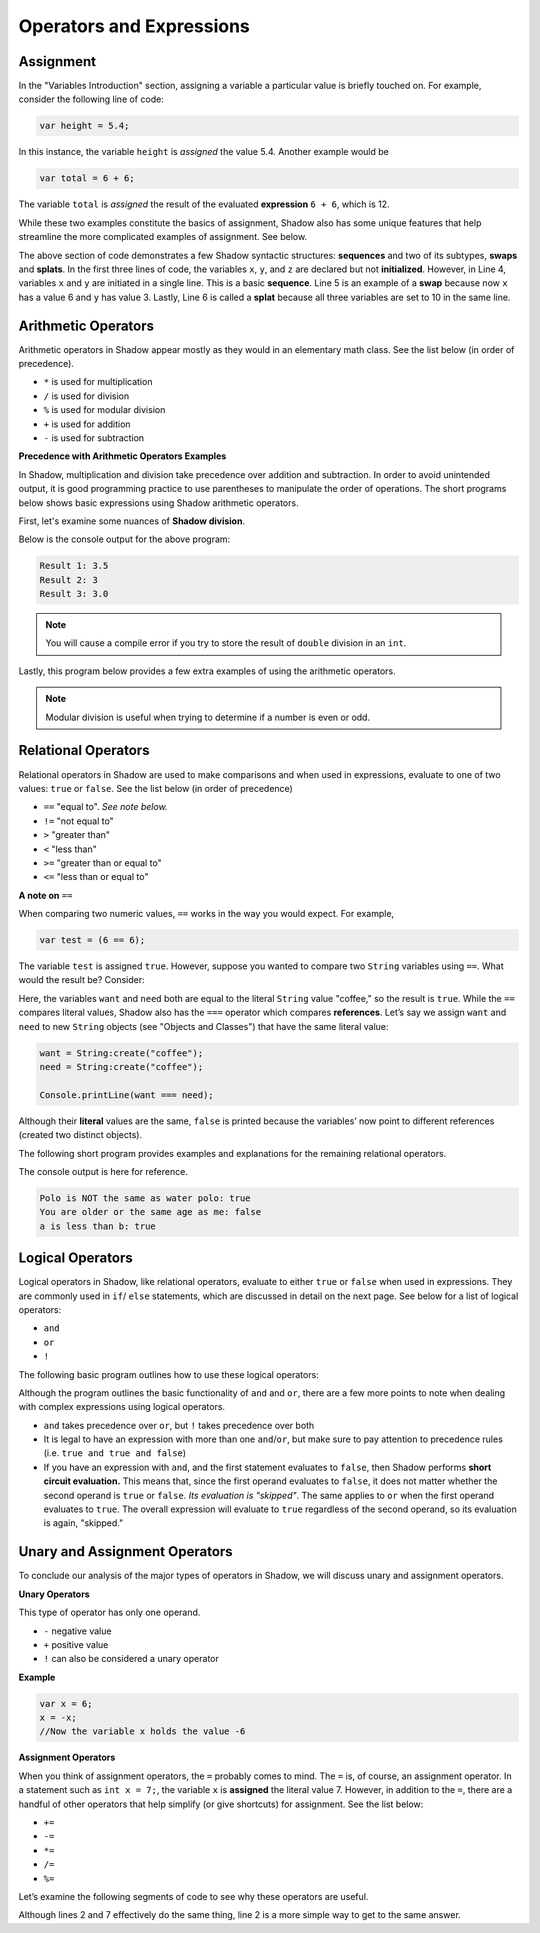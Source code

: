 Operators and Expressions
-------------------------

Assignment
^^^^^^^^^^

In the "Variables Introduction" section, assigning a variable a particular value is briefly touched on. For example, consider the following line of code:  

.. code-block:: shadow 

    var height = 5.4; 

In this instance, the variable ``height`` is *assigned* the value 5.4. Another example would be 

.. code-block:: shadow

    var total = 6 + 6; 

The variable ``total`` is *assigned* the result of the evaluated **expression** ``6 + 6``, which is 12. 

While these two examples constitute the basics of assignment, Shadow also has some unique features that help streamline the more complicated examples of assignment. See below. 


.. code-block:: shadow 
    :linenos: 

    var x; 
    var y;
    var z; 
    (x, y) = (3, 6); 
    (x, y) = (y, x); 
    (x, y, z) = 10; 

The above section of code demonstrates a few Shadow syntactic structures: **sequences** and two of its subtypes, **swaps** and **splats**. In the first three lines of code, the variables ``x``, ``y``, and ``z``  are declared but not **initialized**. However, in Line 4, variables ``x`` and ``y`` are initiated in a single line. This is a basic **sequence**. Line 5 is an example of a **swap** because now ``x`` has a value 6 and ``y`` has value 3. Lastly, Line 6 is called a **splat** because all three variables are set to 10 in the same line. 

Arithmetic Operators
^^^^^^^^^^^^^^^^^^^^ 


Arithmetic operators in Shadow appear mostly as they would in an elementary math class. See the list below (in order of precedence).

* ``*`` is used for multiplication
* ``/`` is used for division 
* ``%`` is used for modular division
* ``+`` is used for addition
* ``-`` is used for subtraction


**Precedence with Arithmetic Operators Examples**

In Shadow, multiplication and division take precedence over addition and subtraction. In order to avoid unintended output, it is good programming practice to use parentheses to manipulate the order of operations. The short programs below shows basic expressions using Shadow arithmetic operators.  


First, let's examine some nuances of **Shadow division**. 


.. code-block:: shadow 
    :linenos: 

    import shadow:io@Console;  

    class OperatorsExamples
    {
	 public main( String[] args ) => () 
         {
	 	
	 	/*
                 * When using the "/" for division, if either the operator or operand is a 
	 	 * double, the result will be a double (double division). 
                 */
                var divide = 7.0/2; 
	 	Console.printLine("Result 1: " # divide); 
	 	
	 	
	        /* 
                 * If the operator and operand are both ints, then the result will 
	 	 * by a non-rounded whole number (decimal point is "cut off"). 
	 	 */
                var divide2 = 7/2; 
	 	Console.printLine("Result 2: " # divide2); 
	 
	 	
	 	/* 
                 * Although both the operator and operand are ints, the variable
	 	 * divide3 is a double. What happens? First, the expression to the right 
	 	 * of the equals sign is evaluated. Since both numbers are ints, 
	   	 * the result is also an int: 3. Assignment happens SECOND. Shadow recognizes
	 	 * that the result must be stored as a double, so now divide3 holds the value 3.0, 
	 	 * not 3.5 -- which is a common mistake. 
	 	 */
                var divide3 = 7/2; 
	 	Console.printLine("Result 3: " # divide3); 
	 	
	 	 
	 }
    }


Below is the console output for the above program: 

.. code-block:: console
    
    Result 1: 3.5
    Result 2: 3
    Result 3: 3.0
    
    

.. note:: You will cause a compile error if you try to store the result of ``double`` division in an ``int``. 

Lastly, this program below provides a few extra examples of using the arithmetic operators. 

.. code-block:: shadow 
    :linenos:

    import shadow:io@Console;  

    class ArithmeticOperators
    {
	public main( String[] args ) => () 
	{
		var expression1 = 6 / 3 * 2 + 1; 
		//expression1 = 5
		//Evaluated from left to right: (6/3) = 2; (2*2) = 4; (4+1) = 5  
		
		var expression2 = 10 % 2; 
		//expression2 = 0
		
		var expression3 = 10 % 3; 
		//expression3 = 1 
	}
    }


.. note:: Modular division is useful when trying to determine if a number is even or odd. 

Relational Operators
^^^^^^^^^^^^^^^^^^^^

Relational operators in Shadow are used to make comparisons and when used in expressions, evaluate to one of two values: ``true`` or ``false``. See the list below (in order of precedence)

* ``==`` "equal to". *See note below.*
* ``!=`` "not equal to" 
* ``>`` "greater than" 
* ``<`` "less than"
* ``>=`` "greater than or equal to" 
* ``<=`` "less than or equal to" 


**A note on** ``==``

When comparing two numeric values, ``==`` works in the way you would expect. For example, 

.. code-block:: shadow 

    var test = (6 == 6); 

The variable ``test`` is assigned ``true``. However, suppose you wanted to compare two ``String`` variables using ``==``. What would the result be?  Consider: 

.. code-block:: shadow 
    :linenos:

    var want = "coffee"; 
    var need = "coffee";
    var compare = (want == need); 
    Console.printLine(compare); 

Here, the variables ``want`` and ``need`` both are equal to the literal ``String`` value "coffee," so the result is ``true``. While the ``==`` compares literal values, Shadow also has the ``===`` operator which compares **references**. Let’s say we assign ``want`` and ``need`` to new ``String`` objects (see "Objects and Classes") that have the same literal value: 


.. code-block:: shadow 

    want = String:create("coffee");
    need = String:create("coffee");

    Console.printLine(want === need); 

Although their **literal** values are the same, ``false`` is printed because the variables’ now point to different references (created two distinct objects). 

The following short program provides examples and explanations for the remaining relational operators. 


.. code-block:: shadow 
    :linenos:

    import shadow:io@Console;  

    class Comparisons
    {
	public main( String[] args ) => () 
	{ 
		/* 
                 * The following code illustrates the use of "not equal to", or !=. 
		 * You may use this operator to compare Strings or numeric values (and 
		 * even objects). If the values being compared are not equal, 
                 * "true" is returned. 
                 */
		
		var sport1 = "polo"; 
		var sport2 = "water polo";
		Console.printLine("Polo is NOT the same as water polo: " # (sport1 != sport2)); 
                //"true" should be printed, as sport1 and sport2 are not equal. 


		
		/* 
                 * The following code uses >= to make comparisons. Implementing >, <, and <=
		 * follows the same guidelines as shown below. If the the variable 
                 * yourAge is greater than or equal to myAge, true will be printed.
                 */
	
		var myAge = 20; 
		var yourAge = 19; 
		Console.printLine("You are older or the same age as me: " # (yourAge >= myAge));
                //"false" should be printed, as 19 is NOT >= 20
		
	        /* 
                 * Note: When you compare Strings with these relational operators, 
	         * they are compared **lexicographically.**
                 */ 
                
                Console.printLine("a is less than b: " # ("a" < "b")); 
                // "true" should be printed because lexicographically, "a" is less than "b"


 	}
    }

The console output is here for reference. 

.. code-block:: console

    Polo is NOT the same as water polo: true
    You are older or the same age as me: false
    a is less than b: true 

Logical Operators
^^^^^^^^^^^^^^^^^

Logical operators in Shadow, like relational operators, evaluate to either ``true`` or ``false`` when used in expressions. They are commonly used in ``if``/ ``else`` statements, which are discussed in detail on the next page. See below for a list of logical operators: 

* ``and``
* ``or`` 
* ``!``

The following basic program outlines how to use these logical operators: 

.. code-block:: shadow
    :linenos:

    import shadow:io@Console;  

    class LogicalOperators
    {
	public main( String[] args ) => () 
        { 
             /* 
	      * As seen below, in order for the expression "withCream and !withSugar" 
	      * to evaluate to true, each operand must also be true. In this case, we 
	      * can see that withCream was declared to be true. Then we look at the 
	      * second statement. 
	      *
	      * Although withSugar is declared to be false, in the 
	      * expression, there is a "!" in front of withSugar. This is commonly 
	      * called the logical NOT, which evaluates to the opposite of a given
	      * expression. Since withSugar is false intially, the ! then evaulates 
	      * to true. Thus, since both operands are true, the statement "I like my
	      * coffee with cream but NOT sugar!" is printed.
	      */
          
	     var withCream = true; 
	     var withSugar = false; 
	    
	     if(withCream and !withSugar) 
	     {
	     	Console.printLine("I like my coffee with cream but NOT sugar!" ); 
	     }
	      
	    
             /* 
              * In the above lines of code, we see how to use "or." In order for the 
	      * expression "withCream or withSugar" to evaluate to true, only ONE of the 
	      * operands needs to be true. Although withSugar is declared to be false, 
	      * withCream is declared true, so the statement "I like cream OR sugar in my 
	      * coffee. Surprise me!" is printed. 
	      */

	     if(withCream or withSugar) 
	     { 
	     	Console.printLine("I like cream OR sugar in my coffee. Surprise me! "); 
	     }
	     
	   
	}    	      
    }

Although the program outlines the basic functionality of ``and`` and ``or``, there are a few more points to note when dealing with complex expressions using logical operators. 

* ``and`` takes precedence over ``or``, but ``!`` takes precedence over both 
* It is legal to have an expression with more than one ``and``/``or``, but make sure to pay attention to precedence rules (i.e. ``true and true and false``)
* If you have an expression with ``and``, and the first statement evaluates to ``false``, then Shadow performs **short circuit evaluation.** This means that, since the first operand evaluates to ``false``, it does not matter whether the second operand is ``true`` or ``false``.  *Its evaluation is "skipped"*. The same applies to ``or`` when the first operand evaluates to ``true``. The overall expression will evaluate to ``true`` regardless of the second operand, so its evaluation is again, "skipped."  

Unary and Assignment Operators
^^^^^^^^^^^^^^^^^^^^^^^^^^^^^^

To conclude our analysis of the major types of operators in Shadow, we will discuss unary and assignment operators. 

**Unary Operators**

This type of operator has only one operand. 

* ``-`` negative value
* ``+`` positive value 
* ``!`` can also be considered a unary operator 

**Example**

.. code-block:: shadow
    
    var x = 6; 
    x = -x; 
    //Now the variable x holds the value -6 


**Assignment Operators** 

When you think of assignment operators, the ``=`` probably comes to mind. The ``=`` is, of course, an assignment operator. In a statement such as ``int x = 7;``, the variable ``x`` is **assigned** the literal value 7. However, in addition to the ``=``, there are a handful of other operators that help simplify (or give shortcuts) for assignment. See the list below: 

* ``+=``
* ``-=``
* ``*=``
* ``/=``
* ``%=``

Let’s examine the following segments of code to see why these operators are useful. 


.. code-block:: shadow
    :linenos: 

    var x = 10; 
    x %= 2;
    //Now x = 0  
	 
		
    var y = 10; 
    y = y % 10; 
    // Now y = 0 


Although lines 2 and 7 effectively do the same thing, line 2 is a more simple way to get to the same answer. 


































